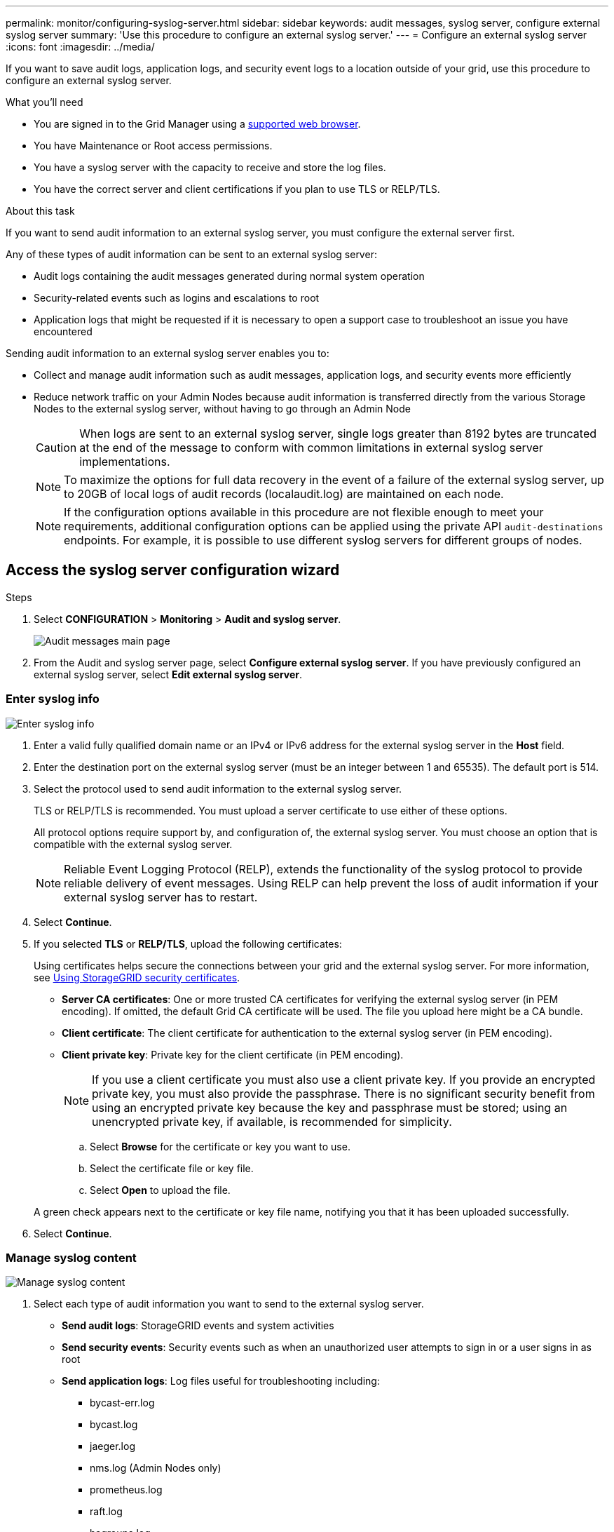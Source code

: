 ---
permalink: monitor/configuring-syslog-server.html
sidebar: sidebar
keywords: audit messages, syslog server, configure external syslog server
summary: 'Use this procedure to configure an external syslog server.'
---
= Configure an external syslog server
:icons: font
:imagesdir: ../media/

[.lead]
If you want to save audit logs, application logs, and security event logs to a location outside of your grid, use this procedure to configure an external syslog server. 

.What you'll need

* You are signed in to the Grid Manager using a xref:../admin/web-browser-requirements.adoc[supported web browser].
* You have Maintenance or Root access permissions.
* You have a syslog server with the capacity to receive and store the log files. 
* You have the correct server and client certifications if you plan to use TLS or RELP/TLS.

.About this task

If you want to send audit information to an external syslog server, you must configure the external server first. 

Any of these types of audit information can be sent to an external syslog server:

•	Audit logs containing the audit messages generated during normal system operation
•	Security-related events such as logins and escalations to root
•	Application logs that might be requested if it is necessary to open a support case to troubleshoot an issue you have encountered

Sending audit information to an external syslog server enables you to:

* Collect and manage audit information such as audit messages, application logs, and security events more efficiently
* Reduce network traffic on your Admin Nodes because audit information is transferred directly from the various Storage Nodes to the external syslog server, without having to go through an Admin Node

+
CAUTION: When logs are sent to an external syslog server, single logs greater than 8192 bytes are truncated at the end of the message to conform with common limitations in external syslog server implementations. 

+
NOTE: To maximize the options for full data recovery in the event of a failure of the external syslog server, up to 20GB of local logs of audit records (localaudit.log) are maintained on each node.
+
NOTE: If the configuration options available in this procedure are not flexible enough to meet your requirements, additional configuration options can be applied using the private API `audit-destinations` endpoints. For example, it is possible to use different syslog servers for different groups of nodes.


[#Access-the-syslog-server-configuration-wizard]
== Access the syslog server configuration wizard

.Steps
. Select *CONFIGURATION* > *Monitoring* > *Audit and syslog server*.
+
image::../media/audit-messages-main-page.png[Audit messages main page]
. From the Audit and syslog server page, select *Configure external syslog server*. If you have previously configured an external syslog server, select *Edit external syslog server*. 

=== Enter syslog info

image::../media/enter-syslog-info.png[Enter syslog info]

. Enter a valid fully qualified domain name or an IPv4 or IPv6 address for the external syslog server in the *Host* field.
. Enter the destination port on the external syslog server (must be an integer between 1 and 65535). The default port is 514. 
. Select the protocol used to send audit information to the external syslog server.  

+
TLS or RELP/TLS is recommended. You must upload a server certificate to use either of these options. 

+
All protocol options require support by, and configuration of, the external syslog server. You must choose an option that is compatible with the external syslog server.

+
NOTE: Reliable Event Logging Protocol (RELP), extends the functionality of the syslog protocol to provide reliable delivery of event messages. Using RELP can help prevent the loss of audit information if your external syslog server has to restart. 

[start=4]
. Select *Continue*.
[#attach-certificate]
. If you selected *TLS* or *RELP/TLS*, upload the following certificates:

+
Using certificates helps secure the connections between your grid and the external syslog server. For more information, see xref:../admin/using-storagegrid-security-certificates.adoc[Using StorageGRID security certificates].

* *Server CA certificates*: One or more trusted CA certificates for verifying the  external syslog server (in PEM encoding). If omitted, the default Grid CA certificate will be used. The file you upload here might be a CA bundle. 
* *Client certificate*: The client certificate for authentication to the external syslog server (in PEM encoding).
* *Client private key*: Private key for the client certificate (in PEM encoding).
+
NOTE: If you use a client certificate you must also use a client private key. If you provide an encrypted private key, you must also provide the passphrase.  There is no significant security benefit from using an encrypted private key because the key and passphrase must be stored; using an unencrypted private key, if available, is recommended for simplicity.

.. Select *Browse* for the certificate or key you want to use. 
.. Select the certificate file or key file.
.. Select *Open* to upload the file.

+ 
A green check appears next to the certificate or key file name, notifying you that it has been uploaded successfully.

[start=6]
. Select *Continue*.

=== Manage syslog content

image::../media/manage-syslog-content.png[Manage syslog content]

. Select each type of audit information you want to send to the external syslog server.

+
* *Send audit logs*: StorageGRID events and system activities

+
* *Send security events*: Security events such as when an unauthorized user attempts to sign in or a user signs in as root

+
* *Send application logs*: Log files useful for troubleshooting including:

** bycast-err.log
** bycast.log
** jaeger.log
** nms.log (Admin Nodes only)
** prometheus.log
** raft.log
** hagroups.log 

. Use the drop-down menus to select the severity and facility (type of message) for the category of audit information you want to send. 
+
If you select *Passthrough* for severity and facility, the information sent to the remote syslog server will receive the same severity and facility as it did when logged locally onto the node. Setting facility and severity can help you aggregate the logs in customizable ways for easier analysis. 

NOTE: For more information on StorageGRID software logs, see xref:../monitor/storagegrid-software-logs.adoc#[StorageGRID software logs].

.. For *Severity*, select *Passthrough* if you want each message sent to the external syslog to have the same severity value as it does in the local syslog. 

+
Otherwise, select the severity value between 0 and 7.

+
[options="header"]
|===
| Severity| Description
a|
0
a|
Emergency: System is unusable
a|
1
a|
Alert: Action must be taken immediately
a|2
a|
Critical: Critical conditions
a|
3
a|
Error: Error conditions
a|
4
a|
Warning: Warning conditions
a|
5
a|Notice: Normal but significant condition
a|
6
a|
Informational: Informational messages
a|
7
a|
Debug: Debug-level messages
|===

.. For *Facility*, select *Passthrough* if you want each message sent to the external syslog to have the same facility value as it does in the local syslog. 

+
When you select *Passthrough*, the application logs sent to the external syslog server have the following facility values: 

+
[options="header"]
|===
| Application log| Passthrough value
a|
bycast.log
a|
user or daemon
a|
bycast-err.log
a|
user, daemon, local3, or local4
a|
jaeger.log
a|
local2
a|
nms.log
a|
local3
a|
prometheus.log
a|
local4
a|
raft.log
a|
local5
a|
hagroups.log
a|local6
|===

+
If you do not want to use the passthrough value, select the facility value between 0 and 23.

+
[options="header"]
|===
|Facility| Description

a|
0
a|
kern (kernel messages)
a|
1
a|
user (user-level messages)
a|
2
a|
mail
a|
3
a|
daemon (system daemons)
a|
4 
a|
auth (security/authorization messages)
a|
5 
a|
syslog (messages generated internally by syslogd)
a|
6 
a|
lpr (line printer subsystem)
a|
7 
a|
news (network news subsystem)
a|
8 
a|
UUCP
a|
9 
a|
cron (clock daemon)
a|
10 
a|
security (security/authorization messages)
a|
11 
a|
FTP
a|
12 
a|
NTP
a|
13 
a|
logaudit (log audit)
a|
14 
a|
logalert (log alert)
a|
15 
a|
clock (clock daemon - note 2)
a|
16 
a|
local0
a|
17 
a|
local1
a|
18 
a|
local2
a|
19 
a|
local3
a|
20 
a|
local4
a|
21 
a|
local5
a|
22 
a|
local6
a|
23 
a|local7
|===

[start=3]
. Select *Continue*.

=== Send test messages

image::../media/send-test-messages.png[Send test messages]

Before starting to use an external syslog server, you should request that all nodes in your grid send test messages to the external syslog server. You should use these test messages to help you validate your entire log collection infrastructure before you commit to sending data to the external syslog server.

CAUTION: Do not use the external syslog server configuration until you confirm that the external syslog server received a test message from each node in your grid and that the message was processed as expected.

. If you do not want to send test messages and you are certain your external syslog server is configured properly and can receive audit information from all the nodes in your grid, select *Skip and finish*. 

+
A green banner appears indicating your configuration has been saved successfully. 

[start=2]
. Otherwise, select *Send test messages*.
 
+
Test results continuously appear on the page until you stop the test. While the test is in progress, your audit messages continue to be sent to your previously configured destinations. 

. If you receive any errors, correct them and select *Send test messages* again. See xref:../monitor/troubleshooting-syslog-server.adoc[Troubleshooting the external syslog server] to help you resolve any errors.

[start=3]
. Wait until you see a green banner indicating all nodes have passed testing. 
. Check your syslog server to determine if test messages are being received and processed as expected. 

+
IMPORTANT: If you are using UDP, check your entire log collection infrastructure. The UDP protocol does not allow for as rigorous error detection as the other
protocols.

. Select *Stop and finish*.

+
You are returned to the *Audit and syslog server* page. A green banner appears notifying you that your syslog server configuration has been saved successfully. 

+
NOTE: Your StorageGRID audit information is not sent to the external syslog server until you select a destination that includes the external syslog server. 

== Select audit information destinations
You can specify where security event logs, application logs, and audit message logs are sent. 

NOTE: For more information on StorageGRID software logs, see xref:../monitor/storagegrid-software-logs.adoc#[StorageGRID software logs].

. On the Audit and syslog server page, select the destination for audit information from the listed options: 

+
[cols="1a,2a" options="header"]

|===
| Option| Description

|Default (Admin nodes/local nodes)
|Audit messages are sent to the audit log (`audit.log`) on the Admin Node, and security event logs and application logs are stored on the nodes where they were generated.

|External syslog server
|Audit information is sent to an external syslog server and saved on the local node. The type of information sent depends upon how you configured the external syslog server. This option is enabled only after you have configured an external syslog server.

|Admin Node and external syslog server
|Audit messages are sent to the audit log audit log (`audit.log`) on the Admin Node, and audit information is sent to the external syslog server and saved on the local node. The type of information sent depends upon how you configured the external syslog server. This option is enabled only after you have configured an external syslog server.

|Local nodes only
|No audit information is sent to an Admin Node or remote syslog server. Audit information is saved only on the nodes that generated it. 

*Note*: StorageGRID periodically removes these local logs in a rotation to free up space. When the log file for a node reaches 1 GB, the existing file is saved, and a new log file is started. The rotation limit for the log is 21 files. When the 22nd version of the log file is created, the oldest log file is deleted. On average about 20 GB of log data is stored on each node.
|===

NOTE: Audit information generated on every local node is stored in `/var/local/log/localaudit.log`

[start=2]
. Select *Save*. Then, select OK to accept the change to the log destination.

. If you selected either *External syslog server* or *Admin Nodes and external syslog server* as the destination for audit information, an additional warning appears. Review the warning text. 

IMPORTANT: You must confirm that the external syslog server can receive test StorageGRID messages.

[start=4]
. Confirm that you want to change the destination for audit information by selecting *OK*.

+
A green banner appears notifying you that your audit configuration has been saved successfully. 

+
New logs are sent to the destinations you selected. Existing logs remain in their current location.

.Related information

xref:../audit/audit-message-overview.adoc[Audit message overview]

xref:../monitor/configure-audit-messages.adoc[Configure audit messages and log destinations]

xref:../audit/system-audit-messages.adoc[System audit messages]

xref:../audit/object-storage-audit-messages.adoc[Object storage audit messages]

xref:../audit/management-audit-message.adoc[Management audit message]

xref:../audit/client-read-audit-messages.adoc[Client read audit messages]

xref:../admin/index.adoc[Administer StorageGRID]